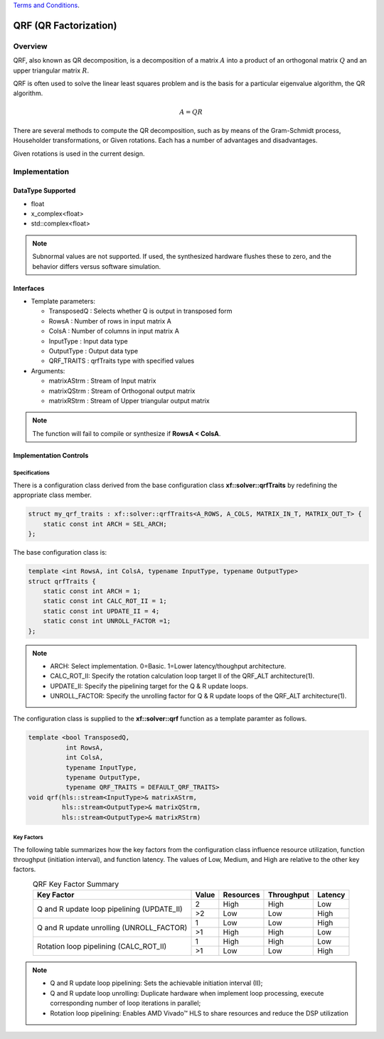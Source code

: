 ..
   .. Copyright © 2021–2023 Advanced Micro Devices, Inc

`Terms and Conditions <https://www.amd.com/en/corporate/copyright>`_.

.. meta::
   :keywords: QRF
   :description: QR Factorization
   :xlnxdocumentclass: Document
   :xlnxdocumenttype: Tutorials

*******************************************************
QRF (QR Factorization)
*******************************************************

Overview
============
QRF, also known as QR decomposition, is a decomposition of a matrix :math:`A` into a product of an orthogonal matrix :math:`Q` and an upper triangular matrix :math:`R`. 

QRF is often used to solve the linear least squares problem and is the basis for a particular eigenvalue algorithm, the QR algorithm.

.. math::
            A = Q R

There are several methods to compute the QR decomposition, such as by means of the Gram-Schmidt process, Householder transformations, or Given rotations. Each has a number of advantages and disadvantages.

Given rotations is used in the current design.


Implementation
============

DataType Supported
--------------------
* float
* x_complex<float>
* std::complex<float>

.. note::
   Subnormal values are not supported. If used, the synthesized hardware flushes these to zero, and the behavior differs versus software simulation.

Interfaces
--------------------
* Template parameters:

  * TransposedQ      : Selects whether Q is output in transposed form
  * RowsA            : Number of rows in input matrix A
  * ColsA            : Number of columns in input matrix A
  * InputType        : Input data type
  * OutputType       : Output data type
  * QRF_TRAITS       : qrfTraits type with specified values

* Arguments:

  * matrixAStrm      : Stream of Input matrix
  * matrixQStrm      : Stream of Orthogonal output matrix
  * matrixRStrm      : Stream of Upper triangular output matrix

.. note::
   The function will fail to compile or synthesize if **RowsA < ColsA**.


Implementation Controls
------------------------

Specifications
~~~~~~~~~~~~~~~~~~~~~~~~~
There is a configuration class derived from the base configuration class **xf::solver::qrfTraits** by redefining the appropriate class member.

.. code::

   struct my_qrf_traits : xf::solver::qrfTraits<A_ROWS, A_COLS, MATRIX_IN_T, MATRIX_OUT_T> {
       static const int ARCH = SEL_ARCH;
   };

The base configuration class is:

.. code::

   template <int RowsA, int ColsA, typename InputType, typename OutputType>
   struct qrfTraits {
       static const int ARCH = 1;         
       static const int CALC_ROT_II = 1; 
       static const int UPDATE_II = 4;    
       static const int UNROLL_FACTOR =1; 
   };

.. note::
   * ARCH:          Select implementation. 0=Basic. 1=Lower latency/thoughput architecture.
   * CALC_ROT_II:   Specify the rotation calculation loop target II of the QRF_ALT architecture(1).
   * UPDATE_II:     Specify the pipelining target for the Q & R update loops.
   * UNROLL_FACTOR: Specify the unrolling factor for Q & R update loops of the QRF_ALT architecture(1).

The configuration class is supplied to the **xf::solver::qrf** function as a template paramter as follows.

.. code::

    template <bool TransposedQ,
              int RowsA,
              int ColsA,
              typename InputType,
              typename OutputType,
              typename QRF_TRAITS = DEFAULT_QRF_TRAITS>
    void qrf(hls::stream<InputType>& matrixAStrm,
             hls::stream<OutputType>& matrixQStrm,
             hls::stream<OutputType>& matrixRStrm) 


Key Factors
~~~~~~~~~~~~~~~~~~~~~~~~~
The following table summarizes how the key factors from the configuration class influence resource utilization, function throughput (initiation interval), and function latency. The values of Low, Medium, and High are relative to the other key factors.  

.. table:: QRF Key Factor Summary   
    :align: center

    +------------------+-------+-----------+------------+----------+
    |    Key Factor    | Value | Resources | Throughput | Latency  |
    +==================+=======+===========+============+==========+
    | Q and R update   |   2   |   High    |    High    |  Low     |   
    | loop pipelining  +-------+-----------+------------+----------+   
    | (UPDATE_II)      |   >2  |   Low     |    Low     |  High    |
    +------------------+-------+-----------+------------+----------+
    | Q and R update   |   1   |   Low     |    Low     |  High    |
    | unrolling        +-------+-----------+------------+----------+   
    | (UNROLL_FACTOR)  |   >1  |   High    |    High    |  Low     |
    +------------------+-------+-----------+------------+----------+
    | Rotation loop    |   1   |   High    |    High    |  Low     |   
    | pipelining       +-------+-----------+------------+----------+   
    | (CALC_ROT_II)    |   >1  |   Low     |    Low     |  High    |
    +------------------+-------+-----------+------------+----------+

.. Note::   
  * Q and R update loop pipelining: Sets the achievable initiation interval (II);   
  * Q and R update loop unrolling:  Duplicate hardware when implement loop processing, execute corresponding number of loop iterations in parallel;   
  * Rotation loop pipelining:       Enables AMD Vivado |trade| HLS to share resources and reduce the DSP utilization

  

.. |trade|  unicode:: U+02122 .. TRADEMARK SIGN
   :ltrim:
.. |reg|    unicode:: U+000AE .. REGISTERED TRADEMARK SIGN
   :ltrim:


